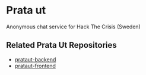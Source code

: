 * Prata ut
  Anonymous chat service for Hack The Crisis (Sweden)
** Related Prata Ut Repositories
   - [[https://github.com/Plommonsorbet/prataut-backend][prataut-backend]]
   - [[https://github.com/Plommonsorbet/prataut-frontend][prataut-frontend]]
